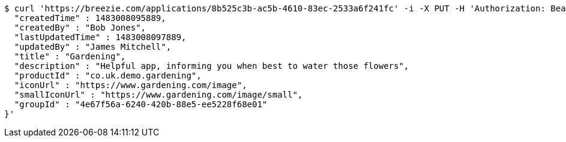 [source,bash]
----
$ curl 'https://breezie.com/applications/8b525c3b-ac5b-4610-83ec-2533a6f241fc' -i -X PUT -H 'Authorization: Bearer: 0b79bab50daca910b000d4f1a2b675d604257e42' -H 'Content-Type: application/json' -d '{
  "createdTime" : 1483008095889,
  "createdBy" : "Bob Jones",
  "lastUpdatedTime" : 1483008097889,
  "updatedBy" : "James Mitchell",
  "title" : "Gardening",
  "description" : "Helpful app, informing you when best to water those flowers",
  "productId" : "co.uk.demo.gardening",
  "iconUrl" : "https://www.gardening.com/image",
  "smallIconUrl" : "https://www.gardening.com/image/small",
  "groupId" : "4e67f56a-6240-420b-88e5-ee5228f68e01"
}'
----